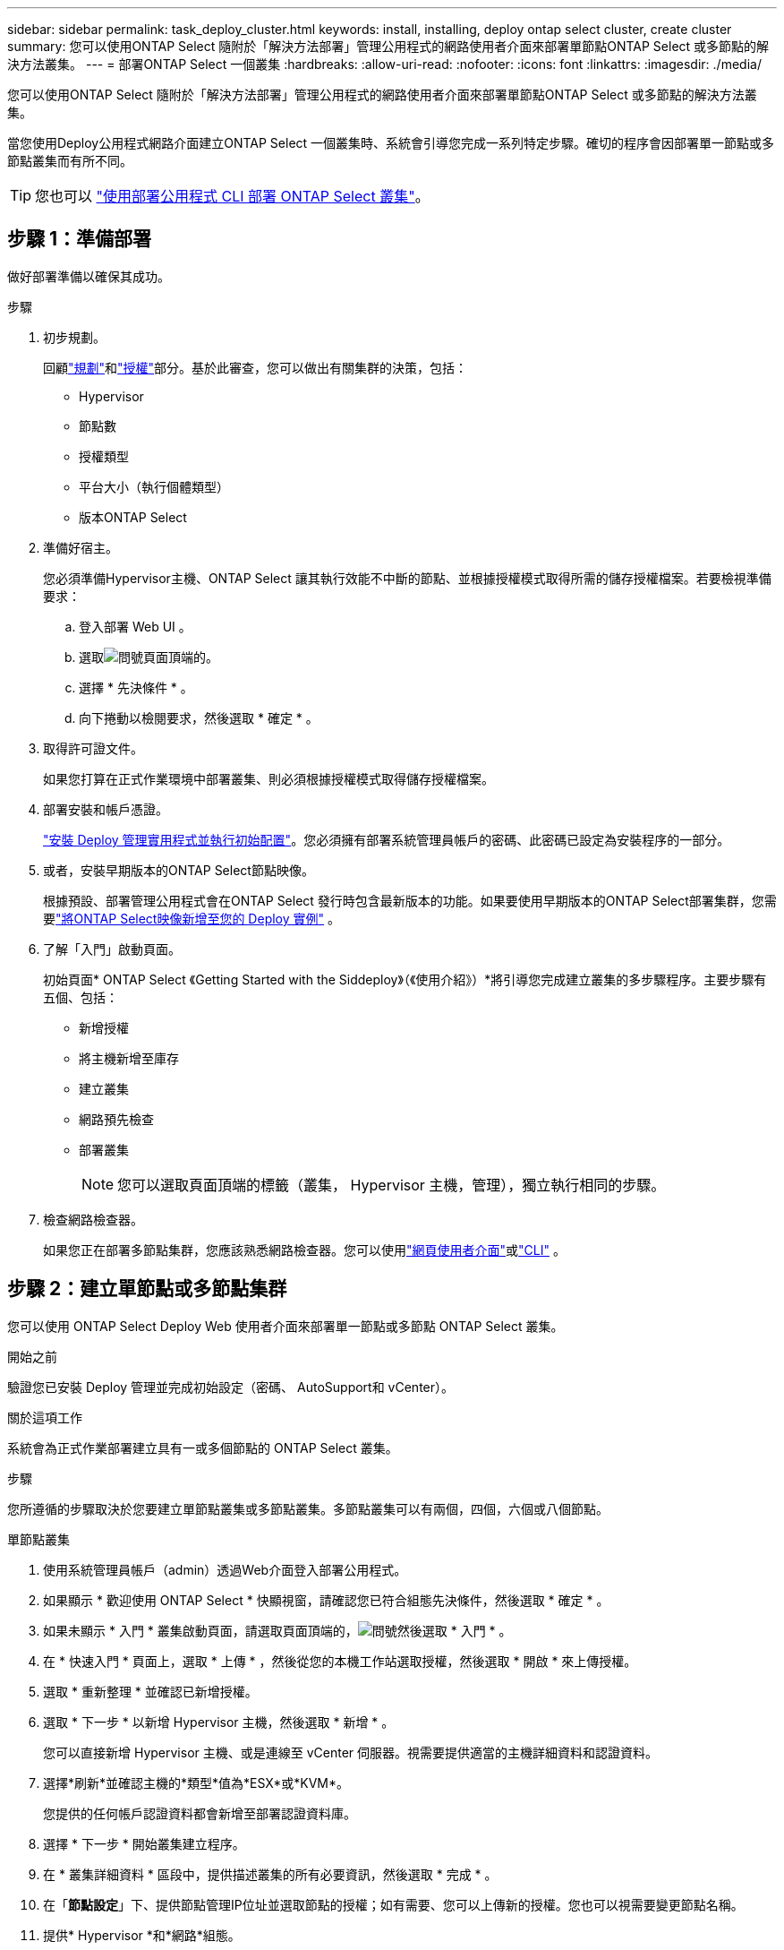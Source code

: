 ---
sidebar: sidebar 
permalink: task_deploy_cluster.html 
keywords: install, installing, deploy ontap select cluster, create cluster 
summary: 您可以使用ONTAP Select 隨附於「解決方法部署」管理公用程式的網路使用者介面來部署單節點ONTAP Select 或多節點的解決方法叢集。 
---
= 部署ONTAP Select 一個叢集
:hardbreaks:
:allow-uri-read: 
:nofooter: 
:icons: font
:linkattrs: 
:imagesdir: ./media/


[role="lead"]
您可以使用ONTAP Select 隨附於「解決方法部署」管理公用程式的網路使用者介面來部署單節點ONTAP Select 或多節點的解決方法叢集。

當您使用Deploy公用程式網路介面建立ONTAP Select 一個叢集時、系統會引導您完成一系列特定步驟。確切的程序會因部署單一節點或多節點叢集而有所不同。


TIP: 您也可以 link:https://docs.netapp.com/us-en/ontap-select/task_cli_deploy_cluster.html["使用部署公用程式 CLI 部署 ONTAP Select 叢集"]。



== 步驟 1：準備部署

做好部署準備以確保其成功。

.步驟
. 初步規劃。
+
回顧link:concept_workflow_deploy.html["規劃"]和link:concept_lic_evaluation.html["授權"]部分。基於此審查，您可以做出有關集群的決策，包括：

+
** Hypervisor
** 節點數
** 授權類型
** 平台大小（執行個體類型）
** 版本ONTAP Select


. 準備好宿主。
+
您必須準備Hypervisor主機、ONTAP Select 讓其執行效能不中斷的節點、並根據授權模式取得所需的儲存授權檔案。若要檢視準備要求：

+
.. 登入部署 Web UI 。
.. 選取image:icon_question_mark.gif["問號"]頁面頂端的。
.. 選擇 * 先決條件 * 。
.. 向下捲動以檢閱要求，然後選取 * 確定 * 。


. 取得許可證文件。
+
如果您打算在正式作業環境中部署叢集、則必須根據授權模式取得儲存授權檔案。

. 部署安裝和帳戶憑證。
+
link:task_install_deploy.html["安裝 Deploy 管理實用程式並執行初始配置"]。您必須擁有部署系統管理員帳戶的密碼、此密碼已設定為安裝程序的一部分。

. 或者，安裝早期版本的ONTAP Select節點映像。
+
根據預設、部署管理公用程式會在ONTAP Select 發行時包含最新版本的功能。如果要使用早期版本的ONTAP Select部署集群，您需要link:task_cli_deploy_image_add.html["將ONTAP Select映像新增至您的 Deploy 實例"] 。

. 了解「入門」啟動頁面。
+
初始頁面* ONTAP Select 《Getting Started with the Siddeploy》（《使用介紹》）*將引導您完成建立叢集的多步驟程序。主要步驟有五個、包括：

+
** 新增授權
** 將主機新增至庫存
** 建立叢集
** 網路預先檢查
** 部署叢集
+

NOTE: 您可以選取頁面頂端的標籤（叢集， Hypervisor 主機，管理），獨立執行相同的步驟。



. 檢查網路檢查器。
+
如果您正在部署多節點集群，您應該熟悉網路檢查器。您可以使用link:task_adm_connectivity.html["網頁使用者介面"]或link:task_cli_connectivity.html["CLI"] 。





== 步驟 2：建立單節點或多節點集群

您可以使用 ONTAP Select Deploy Web 使用者介面來部署單一節點或多節點 ONTAP Select 叢集。

.開始之前
驗證您已安裝 Deploy 管理並完成初始設定（密碼、 AutoSupport和 vCenter）。

.關於這項工作
系統會為正式作業部署建立具有一或多個節點的 ONTAP Select 叢集。

.步驟
您所遵循的步驟取決於您要建立單節點叢集或多節點叢集。多節點叢集可以有兩個，四個，六個或八個節點。

[role="tabbed-block"]
====
.單節點叢集
--
. 使用系統管理員帳戶（admin）透過Web介面登入部署公用程式。
. 如果顯示 * 歡迎使用 ONTAP Select * 快顯視窗，請確認您已符合組態先決條件，然後選取 * 確定 * 。
. 如果未顯示 * 入門 * 叢集啟動頁面，請選取頁面頂端的，image:icon_question_mark.gif["問號"]然後選取 * 入門 * 。
. 在 * 快速入門 * 頁面上，選取 * 上傳 * ，然後從您的本機工作站選取授權，然後選取 * 開啟 * 來上傳授權。
. 選取 * 重新整理 * 並確認已新增授權。
. 選取 * 下一步 * 以新增 Hypervisor 主機，然後選取 * 新增 * 。
+
您可以直接新增 Hypervisor 主機、或是連線至 vCenter 伺服器。視需要提供適當的主機詳細資料和認證資料。

. 選擇*刷新*並確認主機的*類型*值為*ESX*或*KVM*。
+
您提供的任何帳戶認證資料都會新增至部署認證資料庫。

. 選擇 * 下一步 * 開始叢集建立程序。
. 在 * 叢集詳細資料 * 區段中，提供描述叢集的所有必要資訊，然後選取 * 完成 * 。
. 在「*節點設定*」下、提供節點管理IP位址並選取節點的授權；如有需要、您可以上傳新的授權。您也可以視需要變更節點名稱。
. 提供* Hypervisor *和*網路*組態。
+
有三種節點組態可定義虛擬機器大小和可用的功能集。這些執行個體類型分別受購買授權的標準、優質和優質XL產品支援。您為節點選取的授權必須符合或超過執行個體類型。

+
選取Hypervisor主機、以及管理和資料網路。

. 提供 * 儲存 * 組態並選取 * 完成 * 。
+
您可以根據平台授權層級和主機組態來選取磁碟機。

. 檢閱並確認叢集的組態。
+
您可以在適用的區段中選取來變更組態image:icon_pencil.gif["編輯"]。

. 選擇 * 下一步 * 並提供 ONTAP 管理員密碼。
. 選取 * 建立叢集 * 以開始叢集建立程序，然後在快顯視窗中選取 * 確定 * 。
+
建立叢集可能需要30分鐘的時間。

. 監控多步驟叢集建立程序、確認叢集已成功建立。
+
頁面會定期自動重新整理。



--
.多節點叢集
--
. 使用系統管理員帳戶（admin）透過Web介面登入部署公用程式。
. 如果顯示 * 歡迎使用 ONTAP Select * 快顯視窗，請確認您已符合組態先決條件，然後選取 * 確定 * 。
. 如果未顯示 * 入門 * 叢集啟動頁面，請選取頁面頂端的，image:icon_question_mark.gif["問號"]然後選取 * 入門 * 。
. 在 * 快速入門 * 頁面上，選取 * 上傳 * ，然後從您的本機工作站選取授權，然後選取 * 開啟 * 來上傳授權。重複以新增其他授權。
. 選取 * 重新整理 * 並確認已新增授權。
. 選取 * 下一步 * 以新增所有 Hypervisor 主機，然後選取 * 新增 * 。
+
您可以直接新增 Hypervisor 主機、或是連線至 vCenter 伺服器。視需要提供適當的主機詳細資料和認證資料。

. 選擇*刷新*並確認主機的*類型*值為*ESX*或*KVM*。
+
您提供的任何帳戶認證資料都會新增至部署認證資料庫。

. 選擇 * 下一步 * 開始叢集建立程序。
. 在 * 叢集詳細資料 * 區段中，選取所需的 * 叢集大小 * ，提供描述叢集的所有必要資訊，然後選取 * 完成 * 。
. 在 * 節點設定 * 下、提供節點管理 IP 位址、並選取每個節點的授權；您可以視需要上傳新授權。您也可以視需要變更節點名稱。
. 提供* Hypervisor *和*網路*組態。
+
有三種節點組態可定義虛擬機器大小和可用的功能集。這些執行個體類型分別受購買授權的標準、優質和優質XL產品支援。您為節點選取的授權必須符合或超過執行個體類型。

+
選取 Hypervisor 主機、以及管理、資料和內部網路。

. 提供 * 儲存 * 組態並選取 * 完成 * 。
+
您可以根據平台授權層級和主機組態來選取磁碟機。

. 檢閱並確認叢集的組態。
+
您可以在適用的區段中選取來變更組態image:icon_pencil.gif["編輯"]。

. 選擇 * 下一步 * ，然後選取 * 執行 * 來執行網路預先檢查。這會驗證為 ONTAP 叢集流量選取的內部網路運作正常。
. 選擇 * 下一步 * 並提供 ONTAP 管理員密碼。
. 選取 * 建立叢集 * 以開始叢集建立程序，然後在快顯視窗中選取 * 確定 * 。
+
建立叢集可能需要 45 分鐘的時間。

. 監控多步驟叢集建立程序、以確認叢集已成功建立。
+
頁面會定期自動重新整理。



--
====


== 步驟 3：完成後

您應該確認已設定 ONTAP Select AutoSupport 功能、然後備份 ONTAP Select 部署組態資料。

[TIP]
====
如果叢集建立作業已啟動但無法完成、您定義的 ONTAP 管理密碼可能不會套用。如果發生這種情況、您可以使用下列 CLI 命令來判斷 ONTAP Select 叢集的暫存管理密碼：

[listing]
----
(ONTAPdeploy) !/opt/netapp/tools/get_cluster_temp_credentials --cluster-name my_cluster
----
====